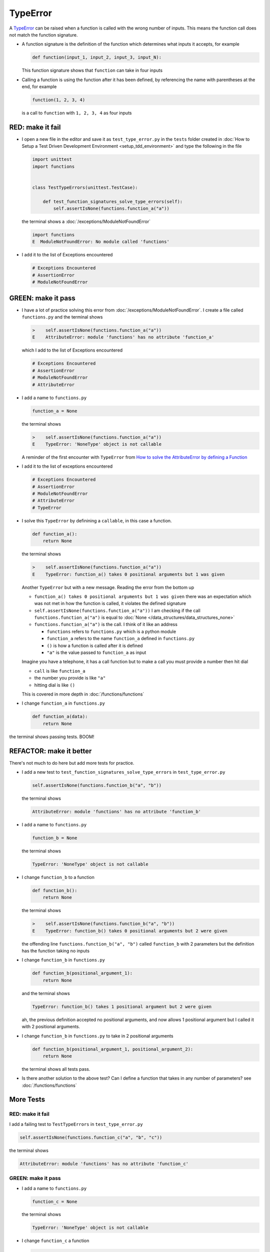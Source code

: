 
TypeError
=========

A `TypeError <https://docs.python.org/3/library/exceptions.html?highlight=exceptions#TypeError>`_ can be raised when a function is called with the wrong number of inputs. This means the function call does not match the function signature.

* A function signature is the definition of the function which determines what inputs it accepts, for example

  .. code-block:: python

    def function(input_1, input_2, input_3, input_N):

  This function signature shows that ``function`` can take in four inputs

* Calling a function is using the function after it has been defined, by referencing the name with parentheses at the end, for example

  .. code-block:: python

    function(1, 2, 3, 4)

  is a call to ``function`` with ``1, 2, 3, 4`` as four inputs


RED: make it fail
-----------------


* I open a new file in the editor and save it as ``test_type_error.py`` in the ``tests`` folder created in :doc:`How to Setup a Test Driven Development Environment <setup_tdd_environment>` and type the following in the file


  .. code-block:: python

    import unittest
    import functions


    class TestTypeErrors(unittest.TestCase):

        def test_function_signatures_solve_type_errors(self):
            self.assertIsNone(functions.function_a("a"))

  the terminal shows a :doc:`/exceptions/ModuleNotFoundError`

  .. code-block:: python

    import functions
    E  ModuleNotFoundError: No module called 'functions'

* I add it to the list of Exceptions encountered

  .. code-block:: python

      # Exceptions Encountered
      # AssertionError
      # ModuleNotFoundError

GREEN: make it pass
-------------------

* I have a lot of practice solving this error from :doc:`/exceptions/ModuleNotFoundError`. I create a file called ``functions.py`` and the terminal shows

  .. code-block:: python

    >    self.assertIsNone(functions.function_a("a"))
    E    AttributeError: module 'functions' has no attribute 'function_a'

  which I add to the list of Exceptions encountered

  .. code-block:: python

      # Exceptions Encountered
      # AssertionError
      # ModuleNotFoundError
      # AttributeError

* I add a name to ``functions.py``

  .. code-block:: python

    function_a = None

  the terminal shows

  .. code-block:: python

   >    self.assertIsNone(functions.function_a("a"))
   E    TypeError: 'NoneType' object is not callable

  A reminder of the first encounter with ``TypeError`` from `How to solve the AttributeError by defining a Function <./AttributeError.rst>`_
* I add it to the list of exceptions encountered

  .. code-block:: python

    # Exceptions Encountered
    # AssertionError
    # ModuleNotFoundError
    # AttributeError
    # TypeError

* I solve this ``TypeError`` by definining a ``callable``, in this case a function.

  .. code-block:: python

    def function_a():
        return None

  the terminal shows

  .. code-block:: python

    >    self.assertIsNone(functions.function_a("a"))
    E    TypeError: function_a() takes 0 positional arguments but 1 was given

  Another ``TypeError`` but with a new message. Reading the error from the bottom up

  * ``function_a() takes 0 positional arguments but 1 was given`` there was an expectation which was not met in how the function is called, it violates the defined signature
  * ``self.assertIsNone(functions.function_a("a"))`` I am checking if the call ``functions.function_a("a")`` is equal to :doc:`None </data_structures/data_structures_none>`
  * ``functions.function_a("a")`` is the call. I think of it like an address

    - ``functions`` refers to ``functions.py`` which is a python module
    - ``function_a`` refers to the name ``function_a`` defined in ``functions.py``
    - ``()`` is how a function is called after it is defined
    - ``"a"`` is the value passed to ``function_a`` as input

  Imagine you have a telephone, it has a call function but to make a call you must provide a number then hit dial

  - ``call`` is like ``function_a``
  - the number you provide is like ``"a"``
  - hitting dial is like ``()``

  This is covered in more depth in :doc:`/functions/functions`


* I change ``function_a`` in ``functions.py``

  .. code-block:: python

    def function_a(data):
        return None

the terminal shows passing tests. BOOM!

REFACTOR: make it better
------------------------

There's not much to do here but add more tests for practice.


* I add a new test to ``test_function_signatures_solve_type_errors`` in ``test_type_error.py``

  .. code-block:: python

    self.assertIsNone(functions.function_b("a", "b"))

  the terminal shows

  .. code-block:: python

    AttributeError: module 'functions' has no attribute 'function_b'

* I add a name to ``functions.py``

  .. code-block:: python

    function_b = None

  the terminal shows

  .. code-block:: python

    TypeError: 'NoneType' object is not callable

* I change ``function_b`` to a function

  .. code-block:: python

    def function_b():
        return None

  the terminal shows

  .. code-block:: python

   >    self.assertIsNone(functions.function_b("a", "b"))
   E    TypeError: function_b() takes 0 positional arguments but 2 were given

  the offending line ``functions.function_b("a", "b")`` called ``function_b`` with 2 parameters but the definition has the function taking no inputs

* I change ``function_b`` in ``functions.py``

  .. code-block:: python

    def function_b(positional_argument_1):
        return None

  and the terminal shows

  .. code-block:: python

    TypeError: function_b() takes 1 positional argument but 2 were given

  ah, the previous definition accepted no positional arguments, and now allows 1 positional argument but I called it with 2 positional arguments.

* I change ``function_b`` in ``functions.py`` to take in 2 positional arguments

  .. code-block:: python

    def function_b(positional_argument_1, positional_argument_2):
        return None

  the terminal shows all tests pass.
* Is there another solution to the above test? Can I define a function that takes in any number of parameters? see :doc:`/functions/functions`

More Tests
----------

RED: make it fail
~~~~~~~~~~~~~~~~~

I add a failing test to ``TestTypeErrors`` in ``test_type_error.py``

.. code-block:: python

  self.assertIsNone(functions.function_c("a", "b", "c"))

the terminal shows

.. code-block:: python

  AttributeError: module 'functions' has no attribute 'function_c'

GREEN: make it pass
~~~~~~~~~~~~~~~~~~~

* I add a name to ``functions.py``

  .. code-block:: python

    function_c = None

  the terminal shows

  .. code-block:: python

    TypeError: 'NoneType' object is not callable

* I change ``function_c`` a function

  .. code-block:: python

    def function_c():
        return None

  the terminal shows

  .. code-block:: python

    TypeError: function_c() takes 0 positional arguments but 3 were given

* I change the function signature of ``function_c`` to accept one input argument

  .. code-block:: python

    def function_c(arg1):
        return None

  the terminal shows

  .. code-block:: python

    TypeError: function_c() takes 1 positional argument but 3 were given

* I change ``function_c`` in ``functions.py`` to take in another argument

  .. code-block:: python

    def function_c(arg1, arg2):
        return None

  the terminal shows

  .. code-block:: python

    TypeError: function_c() takes 2 positional arguments but 3 were given

* I change ``function_c`` in ``functions.py`` to take in one more argument

  .. code-block:: python

    def function_c(arg1, arg2, arg3):
        return None

  and the terminal shows all tests pass

REFACTOR: make it better
~~~~~~~~~~~~~~~~~~~~~~~~

* If you are not bored yet, I add a failing test to ``TestTypeErrors`` in ``test_type_error.py``

  .. code-block:: python

    self.assertIsNone(functions.function_d("a", "b", "c", "d"))

  the terminal shows

  .. code-block:: python

    AttributeError: module 'functions' has no attribute 'function_d'

* I add a name to ``functions.py``

  .. code-block:: python

    function_d = None

  the terminal shows

  .. code-block:: python

    TypeError: 'NoneType' object is not callable

* I change ``function_d`` in ``functions.py`` to a :doc:`function </functions/functions>`

  .. code-block:: python

    def function_d():
        return None

  the terminal shows

  .. code-block::

    TypeError: function_d() takes 0 positional arguments but 4 were given

* What if I try the solution for the previous test? I change the signature of ``function_d`` in ``functions.py``

  .. code-block:: python

    def function_d(arg1, arg2, arg3):
        return None

  the terminal shows

  .. code-block:: python

    TypeError: function_d() takes 3 positional arguments but 4 were given

* I change ``function_d`` in ``functions.py`` to take 4 arguments

  .. code-block:: python

    def function_d(arg1, arg2, arg3, arg4):
        return None

  the terminal shows all tests pass...but wait! there's more. I can make this better.

* There's another solution to the above test. What if I can define a function that takes in any number of parameters, is there a signature in python that allows a function to take 1 argument, 4 arguments, or any number of arguments? YES! I can use the starred expression ``*args`` to pass in any number of positional arguments to to ``function_d`` in ``functions.py``

  .. code-block:: python

    def function_d(*args):
        return None

  the terminal shows all tests still pass. FANTASTIC!!

What happens when you do this with ``function_a``, ``function_b``, ``function_c`` and ``function_d``?

You now know

* How to solve a :doc:`/exceptions/ModuleNotFoundError`
* How to solve an :doc:`/exceptions/AssertionError`
* How to solve an :doc:`/exceptions/AttributeError`
* How to solve a `TypeError <https://docs.python.org/3/library/exceptions.html?highlight=assertionerror#TypeError>`_ by matching function signatures and their calls

